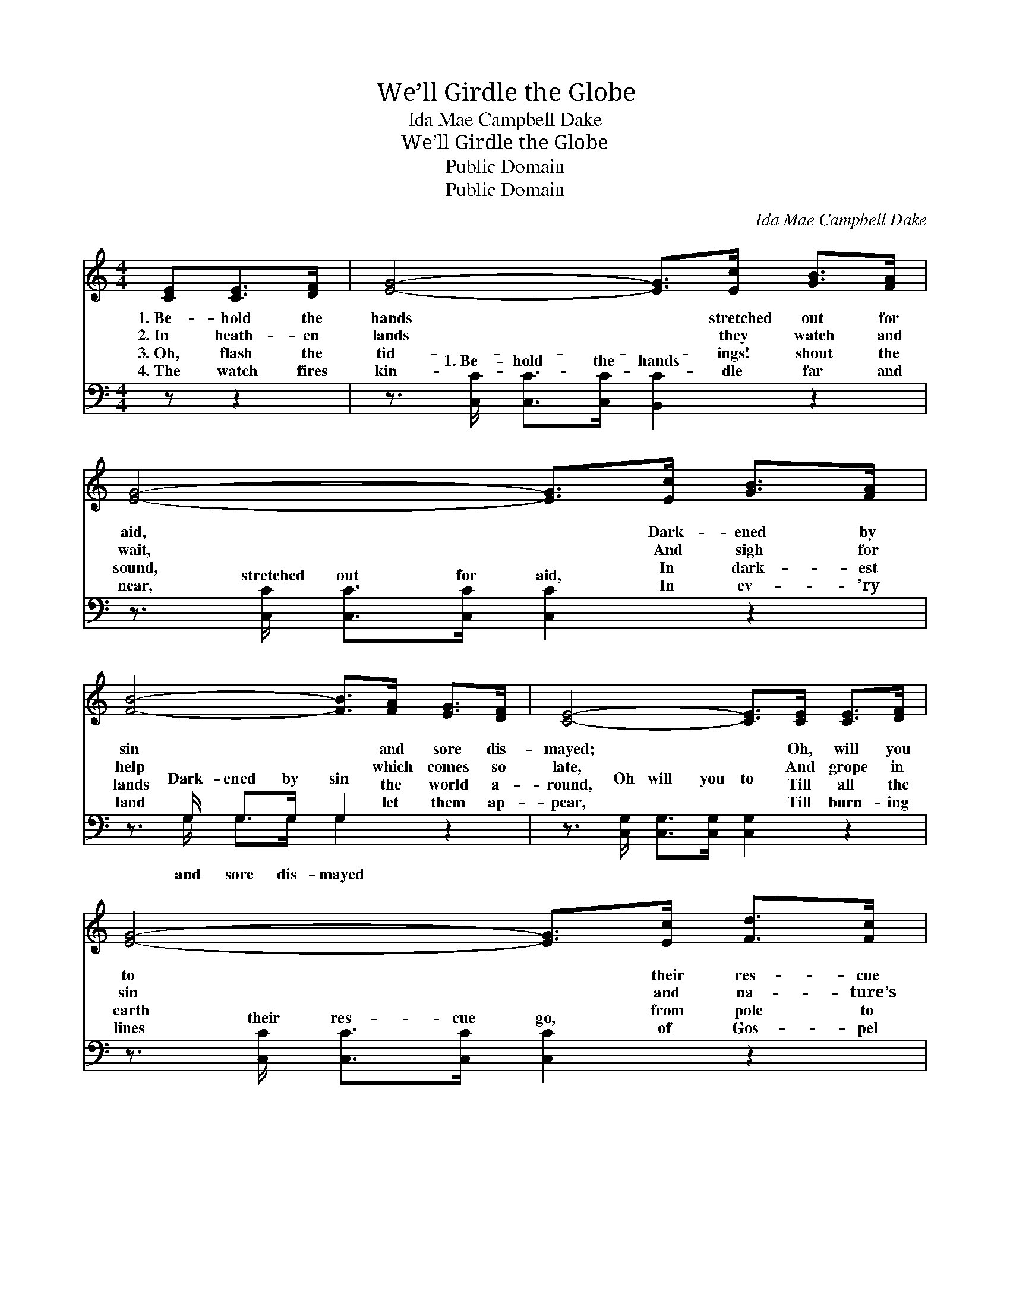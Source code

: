 X:1
T:We’ll Girdle the Globe
T:Ida Mae Campbell Dake
T:We’ll Girdle the Globe
T:Public Domain
T:Public Domain
C:Ida Mae Campbell Dake
Z:Public Domain
%%score 1 ( 2 3 )
L:1/8
M:4/4
K:C
V:1 treble 
V:2 bass 
V:3 bass 
V:1
 [CE][CE]>[DF] | [EG]4- [EG]>[Ec] [GB]>[FA] | [EG]4- [EG]>[Ec] [GB]>[FA] | %3
w: 1.~Be- hold the|hands * stretched out for|aid, * Dark- ened by|
w: 2.~In heath- en|lands * they watch and|wait, * And sigh for|
w: 3.~Oh, flash the|tid- * ings! shout the|sound, * In dark- est|
w: 4.~The watch fires|kin- * dle far and|near, * In ev- ’ry|
 [FB]4- [FB]>[FA] [EG]>[DF] | [CE]4- [CE]>[CE] [CE]>[DF] | [EG]4- [EG]>[Ec] [Fd]>[Fc] | %6
w: sin * and sore dis-|mayed; * Oh, will you|to * their res- cue|
w: help * which comes so|late, * And grope in|sin * and na- ture’s|
w: lands * the world a-|round, * Till all the|earth * from pole to|
w: land * let them ap-|pear, * Till burn- ing|lines * of Gos- pel|
 [FA]4- [FA]>[Ac] [GB]>[FA] | [EG]3 [EG] [FA]2 [FB]2 | [Ec]6 z ||"^Refrain" [EG] | %10
w: go, * Lost wand- ’rers|down to end- less|woe?||
w: night, * For- ev- er|vain- ly seek- ing|light.||
w: pole, * Shall full sal-|va- tion e- choes|roll.|We’ll|
w: fire, * Shall gird the|world and mount up|higher.||
 (3[EG]3/2[FA]/[EG] (3[CE]3/2[DF]/[EG] [Ec]2 [EG]>[EG] | %11
w: |
w: |
w: gir- dle the globe with sal- va- tion, With|
w: |
 (3[EG]3/2[FA]/[EG] (3[DF]3/2[EG]/[DF] [CE]3 [EG] | (3[Ec][Ec][Ec] (3[Ec][Ec][Ec] [Fc]2 [FA]>[Fc] | %13
w: ||
w: ||
w: ho- li- ness un- to the Lord; And|light shall il- lum- ine each na- tion, The|
w: ||
 (3[DB][DB][DB] (3[DB][Ec][Fd] [Ec]3 |] %14
w: |
w: |
w: light from the lamp of His Word.|
w: |
V:2
 z z2 | z3/2 [C,C]/ [C,C]>[C,C] [B,,C]2 z2 | z3/2 [C,C]/ [C,C]>[C,C] [C,C]2 z2 | %3
w: |1.~Be- hold the hands|stretched out for aid,|
 z3/2 G,/ G,>G, G,2 z2 | z3/2 [C,G,]/ [C,G,]>[C,G,] [C,G,]2 z2 | %5
w: Dark- ened by sin|Oh will you to|
 z3/2 [C,C]/ [C,C]>[C,C] [C,C]2 z2 | z3/2 [F,C]/ [F,C]>[F,C] [F,C]>[F,C] [F,C]>[F,C] | %7
w: their res- cue go,||
 [G,C]3 [G,C] [G,B,]2 [G,D]2 | [C,C]6 z || [C,C] | %10
w: |||
 (3[C,C]3/2[C,C]/[C,C] (3[C,G,]3/2[C,G,]/[C,G,] [C,G,]2 [C,C]>[C,C] | %11
w: |
 (3[C,C]3/2[C,C]/[C,C] (3[G,B,][G,B,][G,B,] [C,G,]3 [C,C] | %12
w: |
 (3[C,G,][C,G,][C,G,] (3[C,G,][C,G,][C,_B,] [F,A,]2 [F,C]>[F,A,] | (3G,G,G, (3G,G,G, [C,G,]3 |] %14
w: ||
V:3
 x3 | x8 | x8 | x3/2 G,/ G,>G, G,2 x2 | x8 | x8 | x8 | x8 | x7 || x | x8 | x8 | x8 | %13
w: |||and sore dis- mayed||||||||||
 G,G,G,G, G,G, x |] %14
w: |

